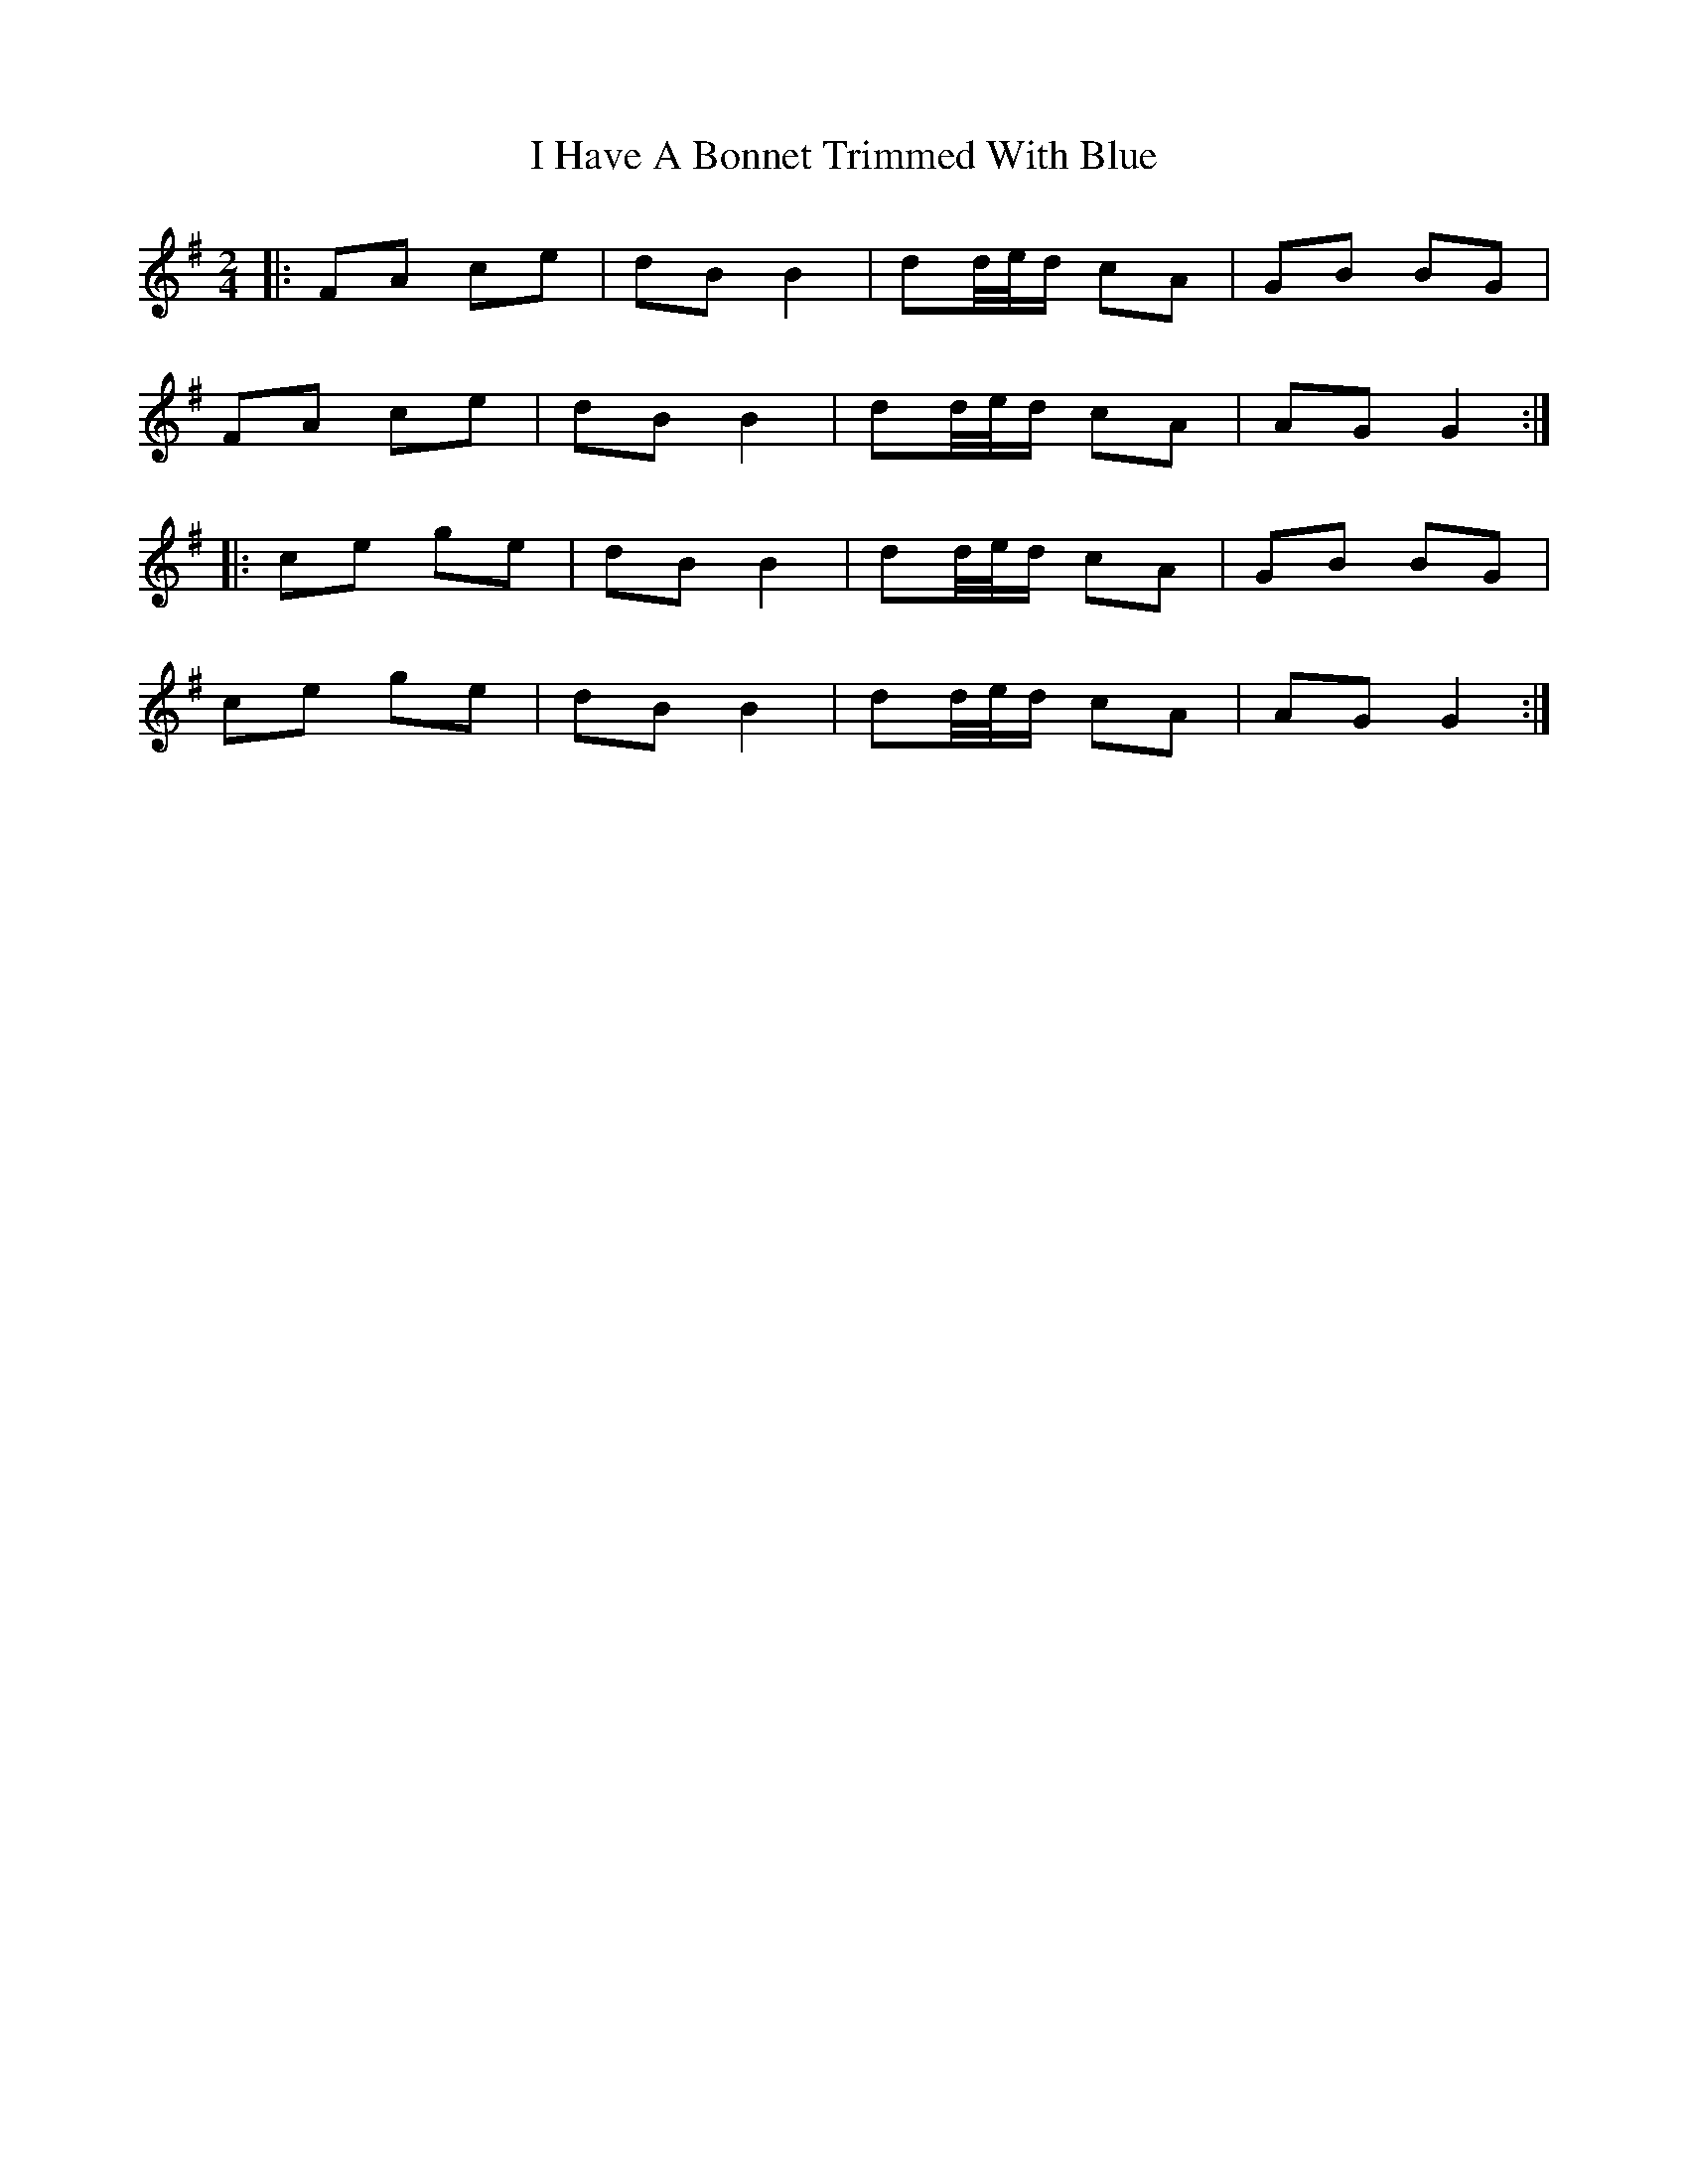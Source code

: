 X: 10
T: I Have A Bonnet Trimmed With Blue
Z: ceolachan
S: https://thesession.org/tunes/3022#setting16180
R: polka
M: 2/4
L: 1/8
K: Gmaj
|: FA ce | dB B2 | dd/4e/4d/ cA | GB BG | FA ce | dB B2 | dd/4e/4d/ cA | AG G2 :||: ce ge | dB B2 | dd/4e/4d/ cA | GB BG | ce ge | dB B2 | dd/4e/4d/ cA | AG G2 :|
